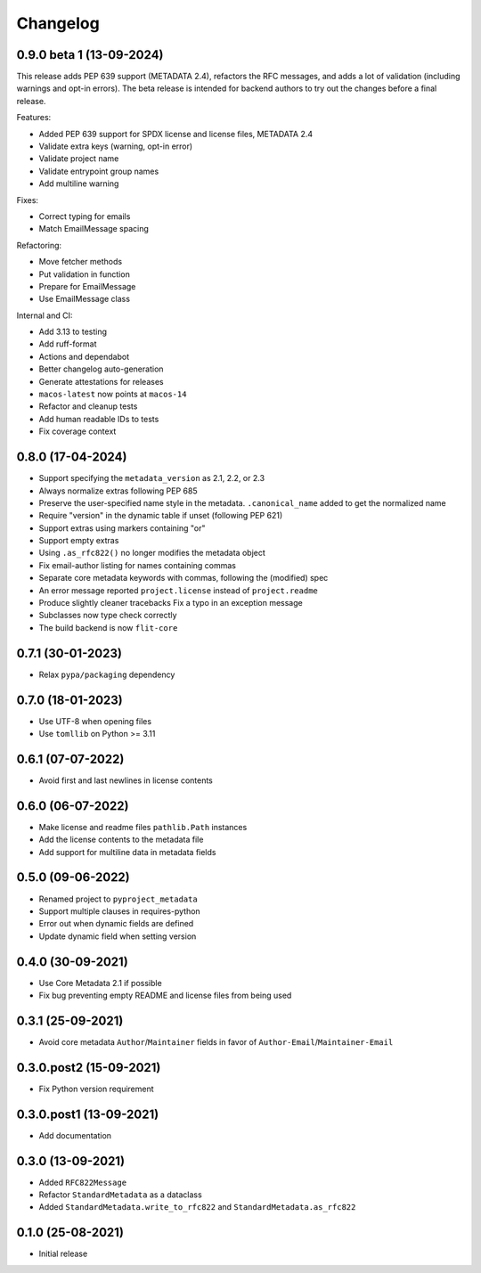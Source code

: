 +++++++++
Changelog
+++++++++

0.9.0 beta 1 (13-09-2024)
=========================

This release adds PEP 639 support (METADATA 2.4), refactors the RFC messages,
and adds a lot of validation (including warnings and opt-in errors). The beta
release is intended for backend authors to try out the changes before a final
release.

Features:

- Added PEP 639 support for SPDX license and license files, METADATA 2.4
- Validate extra keys (warning, opt-in error)
- Validate project name
- Validate entrypoint group names
- Add multiline warning

Fixes:

- Correct typing for emails
- Match EmailMessage spacing


Refactoring:

- Move fetcher methods
- Put validation in function
- Prepare for EmailMessage
- Use EmailMessage class


Internal and CI:

- Add 3.13 to testing
- Add ruff-format
- Actions and dependabot
- Better changelog auto-generation
- Generate attestations for releases
- ``macos-latest`` now points at ``macos-14``
- Refactor and cleanup tests
- Add human readable IDs to tests
- Fix coverage context


0.8.0 (17-04-2024)
==================

- Support specifying the ``metadata_version`` as 2.1, 2.2, or 2.3
- Always normalize extras following PEP 685
- Preserve the user-specified name style in the metadata. ``.canonical_name`` added to get the normalized name
- Require "version" in the dynamic table if unset (following PEP 621)
- Support extras using markers containing "or"
- Support empty extras
- Using ``.as_rfc822()`` no longer modifies the metadata object
- Fix email-author listing for names containing commas
- Separate core metadata keywords with commas, following the (modified) spec
- An error message reported ``project.license`` instead of ``project.readme``
- Produce slightly cleaner tracebacks
  Fix a typo in an exception message
- Subclasses now type check correctly
- The build backend is now ``flit-core``


0.7.1 (30-01-2023)
==================

- Relax ``pypa/packaging`` dependency


0.7.0 (18-01-2023)
==================

- Use UTF-8 when opening files
- Use ``tomllib``  on Python >= 3.11


0.6.1 (07-07-2022)
==================

- Avoid first and last newlines in license contents


0.6.0 (06-07-2022)
==================

- Make license and readme files ``pathlib.Path`` instances
- Add the license contents to the metadata file
- Add support for multiline data in metadata fields


0.5.0 (09-06-2022)
==================

- Renamed project to ``pyproject_metadata``
- Support multiple clauses in requires-python
- Error out when dynamic fields are defined
- Update dynamic field when setting version


0.4.0 (30-09-2021)
==================

- Use Core Metadata 2.1 if possible
- Fix bug preventing empty README and license files from being used


0.3.1 (25-09-2021)
==================

- Avoid core metadata ``Author``/``Maintainer`` fields in favor of ``Author-Email``/``Maintainer-Email``


0.3.0.post2 (15-09-2021)
========================

- Fix Python version requirement


0.3.0.post1 (13-09-2021)
========================

- Add documentation


0.3.0 (13-09-2021)
==================

- Added ``RFC822Message``
- Refactor ``StandardMetadata`` as a dataclass
- Added ``StandardMetadata.write_to_rfc822`` and ``StandardMetadata.as_rfc822``


0.1.0 (25-08-2021)
==================

- Initial release
